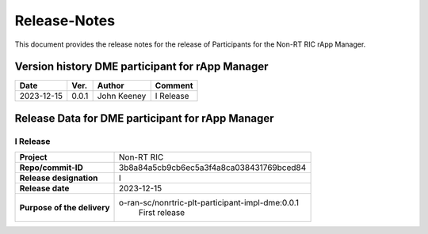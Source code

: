 .. This work is licensed under a Creative Commons Attribution 4.0 International License.
.. http://creativecommons.org/licenses/by/4.0
.. Copyright (C) 2023 OpenInfra Foundation Europe. All rights reserved.

=============
Release-Notes
=============


This document provides the release notes for the release of Participants for the Non-RT RIC rApp Manager.


Version history DME participant for rApp Manager
================================================

+------------+----------+------------------+--------------------+
| **Date**   | **Ver.** | **Author**       | **Comment**        |
|            |          |                  |                    |
+------------+----------+------------------+--------------------+
| 2023-12-15 |  0.0.1   |  John Keeney     | I Release          |
+------------+----------+------------------+--------------------+


Release Data for DME participant for rApp Manager
=================================================

I Release
---------
+-----------------------------+-----------------------------------------------------+
| **Project**                 | Non-RT RIC                                          |
|                             |                                                     |
+-----------------------------+-----------------------------------------------------+
| **Repo/commit-ID**          |  3b8a84a5cb9cb6ec5a3f4a8ca038431769bced84           |
|                             |                                                     |
+-----------------------------+-----------------------------------------------------+
| **Release designation**     |  I                                                  |
|                             |                                                     |
+-----------------------------+-----------------------------------------------------+
| **Release date**            |  2023-12-15                                         |
|                             |                                                     |
+-----------------------------+-----------------------------------------------------+
| **Purpose of the delivery** |  o-ran-sc/nonrtric-plt-participant-impl-dme:0.0.1   |
|                             |       First release                                 |
|                             |                                                     |
+-----------------------------+-----------------------------------------------------+